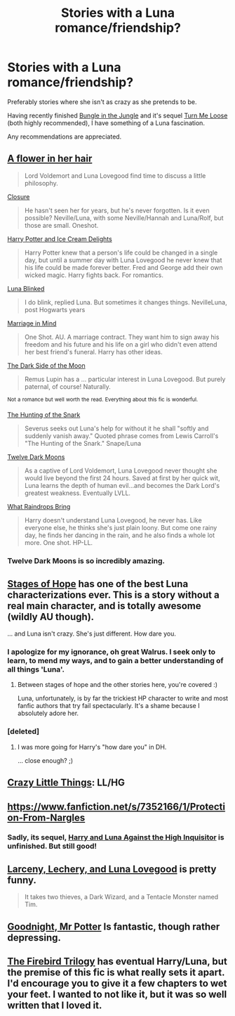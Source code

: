 #+TITLE: Stories with a Luna romance/friendship?

* Stories with a Luna romance/friendship?
:PROPERTIES:
:Author: GhostPhantomSpectre
:Score: 17
:DateUnix: 1404590526.0
:DateShort: 2014-Jul-06
:FlairText: Request
:END:
Preferably stories where she isn't as crazy as she pretends to be.

Having recently finished [[https://www.fanfiction.net/s/2889350/1/Bungle-in-the-Jungle-A-Harry-Potter-Adventure][Bungle in the Jungle]] and it's sequel [[https://www.fanfiction.net/s/3759007/1/Turn-Me-Loose-A-Harry-Potter-Adventure][Turn Me Loose]] (both highly recommended), I have something of a Luna fascination.

Any recommendations are appreciated.


** [[https://www.fanfiction.net/s/3498324/1/A-flower-in-her-hair][A flower in her hair]]

#+begin_quote
  Lord Voldemort and Luna Lovegood find time to discuss a little philosophy.
#+end_quote

[[https://www.fanfiction.net/s/4220356/1/Closure][Closure]]

#+begin_quote
  He hasn't seen her for years, but he's never forgotten. Is it even possible? Neville/Luna, with some Neville/Hannah and Luna/Rolf, but those are small. Oneshot.
#+end_quote

[[https://www.fanfiction.net/s/4062928/1/Harry-Potter-and-Ice-Cream-Delights][Harry Potter and Ice Cream Delights]]

#+begin_quote
  Harry Potter knew that a person's life could be changed in a single day, but until a summer day with Luna Lovegood he never knew that his life could be made forever better. Fred and George add their own wicked magic. Harry fights back. For romantics.
#+end_quote

[[https://www.fanfiction.net/s/3335470/1/Luna-Blinked][Luna Blinked]]

#+begin_quote
  I do blink, replied Luna. But sometimes it changes things. NevilleLuna, post Hogwarts years
#+end_quote

[[https://www.fanfiction.net/s/5201691/1/Marriage-in-Mind][Marriage in Mind]]

#+begin_quote
  One Shot. AU. A marriage contract. They want him to sign away his freedom and his future and his life on a girl who didn't even attend her best friend's funeral. Harry has other ideas.
#+end_quote

[[https://www.fanfiction.net/s/3972402/1/The-Dark-Side-of-the-Moon][The Dark Side of the Moon]]

#+begin_quote
  Remus Lupin has a ... particular interest in Luna Lovegood. But purely paternal, of course! Naturally.
#+end_quote

^{Not} ^{a} ^{romance} ^{but} ^{well} ^{worth} ^{the} ^{read.} ^{Everything} ^{about} ^{this} ^{fic} ^{is} ^{wonderful.}

[[https://www.fanfiction.net/s/5006266/1/][The Hunting of the Snark]]

#+begin_quote
  Severus seeks out Luna's help for without it he shall "softly and suddenly vanish away." Quoted phrase comes from Lewis Carroll's "The Hunting of the Snark." Snape/Luna
#+end_quote

[[https://www.fanfiction.net/s/3037156/1/Twelve-Dark-Moons][Twelve Dark Moons]]

#+begin_quote
  As a captive of Lord Voldemort, Luna Lovegood never thought she would live beyond the first 24 hours. Saved at first by her quick wit, Luna learns the depth of human evil...and becomes the Dark Lord's greatest weakness. Eventually LVLL.
#+end_quote

[[https://www.fanfiction.net/s/1991624/1/What-Raindrops-Bring][What Raindrops Bring]]

#+begin_quote
  Harry doesn't understand Luna Lovegood, he never has. Like everyone else, he thinks she's just plain loony. But come one rainy day, he finds her dancing in the rain, and he also finds a whole lot more. One shot. HP-LL.
#+end_quote
:PROPERTIES:
:Author: incestfic
:Score: 6
:DateUnix: 1404596658.0
:DateShort: 2014-Jul-06
:END:

*** Twelve Dark Moons is so incredibly amazing.
:PROPERTIES:
:Author: BethTheAwkward
:Score: 2
:DateUnix: 1404625780.0
:DateShort: 2014-Jul-06
:END:


** [[https://www.fanfiction.net/s/6892925/1/Stages-of-Hope][Stages of Hope]] has one of the best Luna characterizations ever. This is a story without a real main character, and is totally awesome (wildly AU though).

... and Luna isn't crazy. She's just different. How dare you.
:PROPERTIES:
:Author: Teh_Warlus
:Score: 3
:DateUnix: 1404599092.0
:DateShort: 2014-Jul-06
:END:

*** I apologize for my ignorance, oh great Walrus. I seek only to learn, to mend my ways, and to gain a better understanding of all things 'Luna'.
:PROPERTIES:
:Author: GhostPhantomSpectre
:Score: 2
:DateUnix: 1404601580.0
:DateShort: 2014-Jul-06
:END:

**** Between stages of hope and the other stories here, you're covered :)

Luna, unfortunately, is by far the trickiest HP character to write and most fanfic authors that try fail spectacularly. It's a shame because I absolutely adore her.
:PROPERTIES:
:Author: Teh_Warlus
:Score: 2
:DateUnix: 1404653253.0
:DateShort: 2014-Jul-06
:END:


*** [deleted]
:PROPERTIES:
:Score: 1
:DateUnix: 1404645946.0
:DateShort: 2014-Jul-06
:END:

**** I was more going for Harry's "how dare you" in DH.

... close enough? ;)
:PROPERTIES:
:Author: Teh_Warlus
:Score: 2
:DateUnix: 1404649647.0
:DateShort: 2014-Jul-06
:END:


** [[http://www.dreiser.org/miscfic/crazy.htm][Crazy Little Things]]: LL/HG
:PROPERTIES:
:Author: denarii
:Score: 2
:DateUnix: 1404665913.0
:DateShort: 2014-Jul-06
:END:


** [[https://www.fanfiction.net/s/7352166/1/Protection-From-Nargles]]
:PROPERTIES:
:Author: deirox
:Score: 2
:DateUnix: 1404592513.0
:DateShort: 2014-Jul-06
:END:

*** Sadly, its sequel, [[https://www.fanfiction.net/s/7725072/1/Harry-and-Luna-Against-the-High-Inquisitor][Harry and Luna Against the High Inquisitor]] is unfinished. But still good!
:PROPERTIES:
:Author: mandiblebones
:Score: 2
:DateUnix: 1404594810.0
:DateShort: 2014-Jul-06
:END:


** [[https://www.fanfiction.net/s/3695087/1/Larceny-Lechery-and-Luna-Lovegood][Larceny, Lechery, and Luna Lovegood]] is pretty funny.

#+begin_quote
  It takes two thieves, a Dark Wizard, and a Tentacle Monster named Tim.
#+end_quote
:PROPERTIES:
:Author: jaysrule24
:Score: 1
:DateUnix: 1404680744.0
:DateShort: 2014-Jul-07
:END:


** [[https://www.fanfiction.net/s/1572223/1/Goodnight-Mr-Potter][Goodnight, Mr Potter]] Is fantastic, though rather depressing.
:PROPERTIES:
:Author: ALBiing
:Score: 1
:DateUnix: 1404860102.0
:DateShort: 2014-Jul-09
:END:


** [[https://www.fanfiction.net/s/8629685/1/Firebird-s-Son-Book-I-of-the-Firebird-Trilogy][The Firebird Trilogy]] has eventual Harry/Luna, but the premise of this fic is what really sets it apart. I'd encourage you to give it a few chapters to wet your feet. I wanted to not like it, but it was so well written that I loved it.
:PROPERTIES:
:Author: Sassasasquatch
:Score: 1
:DateUnix: 1404950532.0
:DateShort: 2014-Jul-10
:END:

